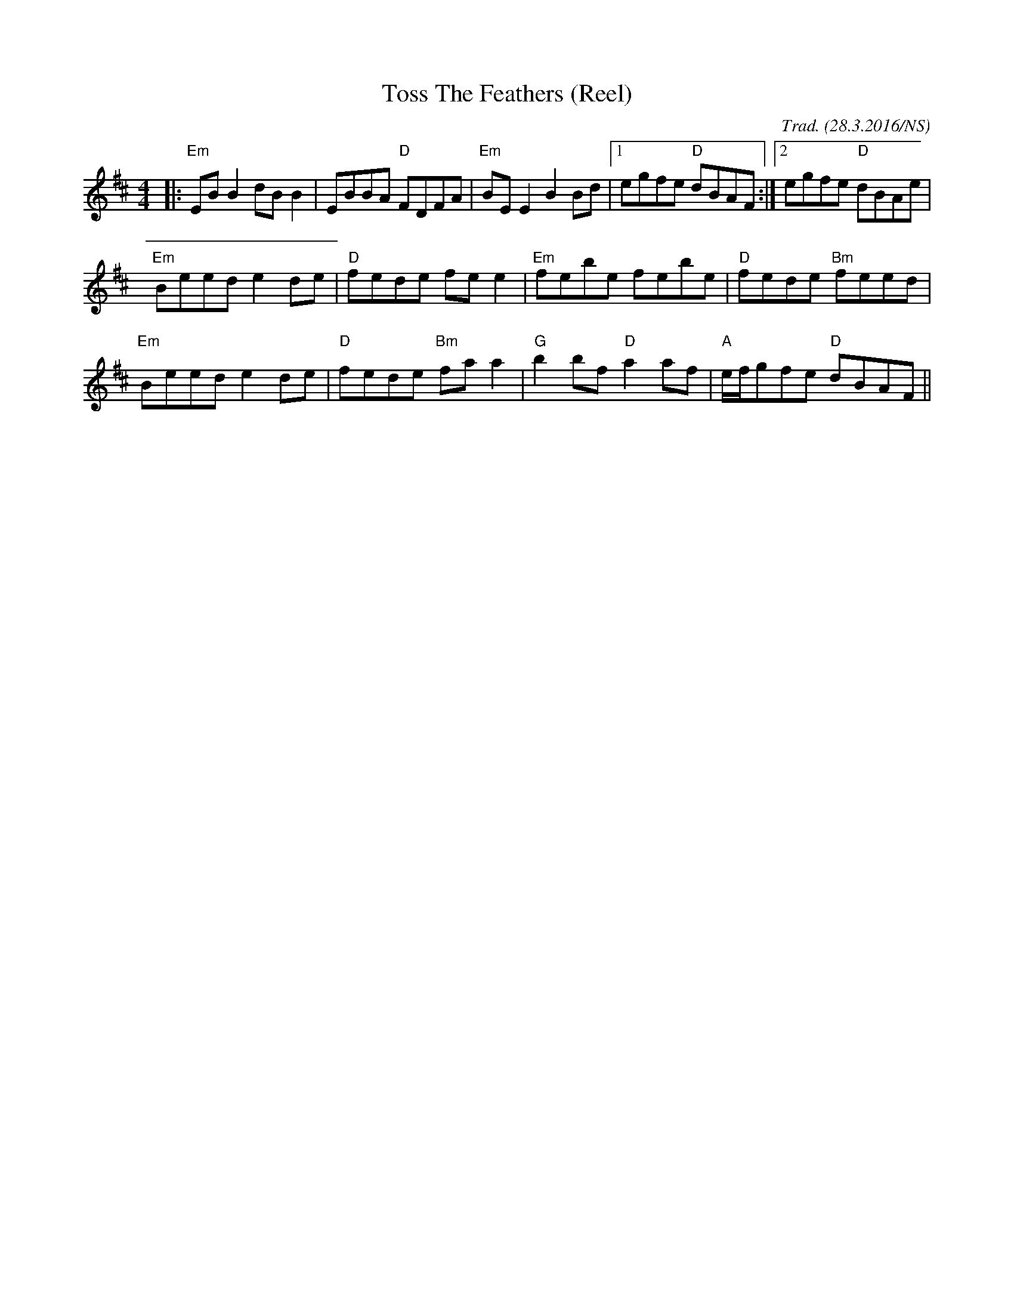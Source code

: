 X:1
T:Toss The Feathers (Reel)
M:4/4
L:1/8
O:Trad. (28.3.2016/NS)
K:Edor
|: "Em" EBB2 dBB2 |     EBBA "D"  FDFA | "Em" BEE2     B2Bd |[1     egfe    "D"  dBAF :|2 egfe "D" dBAe|
   "Em" Beed e2de | "D" fede      fee2 | "Em" febe     febe |   "D" fede    "Bm" feed  |
   "Em" Beed e2de | "D" fede "Bm" faa2 | "G"  b2bf "D" a2af |   "A" e/f/gfe "D"  dBAF  ||
